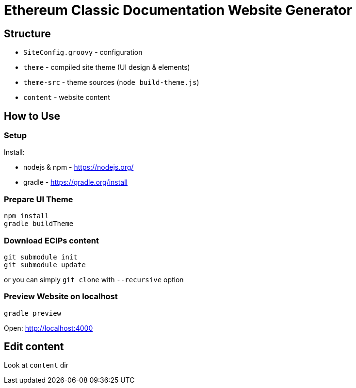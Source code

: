 # Ethereum Classic Documentation Website Generator

Structure
---------

* `SiteConfig.groovy` - configuration
* `theme` - compiled site theme (UI design & elements)
* `theme-src` - theme sources (`node build-theme.js`)
* `content` - website content


How to Use
----------

### Setup

Install:

 * nodejs & npm - https://nodejs.org/
 * gradle - https://gradle.org/install

### Prepare UI Theme

----
npm install
gradle buildTheme
----

### Download ECIPs content

----
git submodule init
git submodule update
----

or you can simply `git clone` with `--recursive` option

### Preview Website on localhost

----
gradle preview
----

Open: http://localhost:4000

Edit content
------------

Look at `content` dir